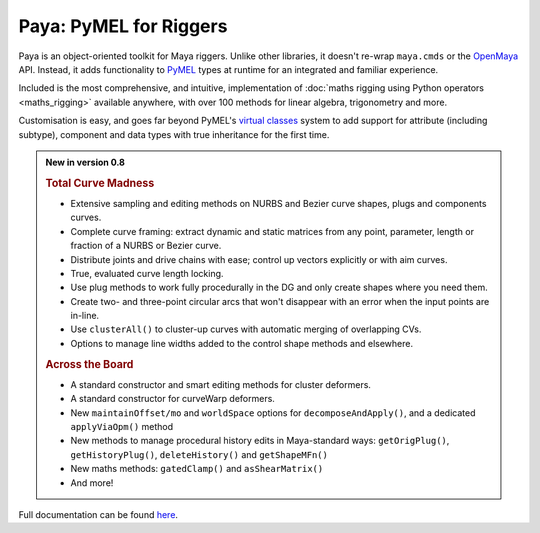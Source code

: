 Paya: PyMEL for Riggers
=======================

Paya is an object-oriented toolkit for Maya riggers. Unlike other libraries, it doesn't re-wrap ``maya.cmds`` or the
`OpenMaya <https://help.autodesk.com/view/MAYAUL/2023/ENU/?guid=Maya_SDK_Maya_Python_API_html>`_ API. Instead, it adds
functionality to `PyMEL <https://help.autodesk.com/view/MAYAUL/2022/ENU/?guid=__PyMel_index_html>`_ types at runtime
for an integrated and familiar experience.

Included is the most comprehensive, and intuitive, implementation of :doc:`maths rigging using Python operators
<maths_rigging>` available anywhere, with over 100 methods for linear algebra, trigonometry and more.

Customisation is easy, and goes far beyond PyMEL's
`virtual classes <https://github.com/LumaPictures/pymel/blob/master/examples/customClasses.py>`_ system to add support
for attribute (including subtype), component and data types with true inheritance for the first time.

.. admonition:: New in version 0.8

    .. rubric:: Total Curve Madness

    *   Extensive sampling and editing methods on NURBS and Bezier curve shapes, plugs and components
        curves.
    *   Complete curve framing: extract dynamic and static matrices from any point, parameter,
        length or fraction of a NURBS or Bezier curve.
    *   Distribute joints and drive chains with ease; control up vectors explicitly or with
        aim curves.
    *   True, evaluated curve length locking.
    *   Use plug methods to work fully procedurally in the DG and only create shapes
        where you need them.
    *   Create two- and three-point circular arcs that won't disappear with an error when the input points
        are in-line.
    *   Use ``clusterAll()`` to cluster-up curves with automatic merging of overlapping
        CVs.
    *   Options to manage line widths added to the control shape methods and elsewhere.

    .. rubric:: Across the Board

    *   A standard constructor and smart editing methods for cluster deformers.
    *   A standard constructor for curveWarp deformers.
    *   New ``maintainOffset/mo`` and ``worldSpace`` options for ``decomposeAndApply()``,
        and a dedicated ``applyViaOpm()`` method
    *   New methods to manage procedural history edits  in Maya-standard ways:
        ``getOrigPlug()``,
        ``getHistoryPlug()``,
        ``deleteHistory()`` and
        ``getShapeMFn()``
    *   New maths methods: ``gatedClamp()`` and ``asShearMatrix()``
    *   And more!

Full documentation can be found `here <https://kimonmatara.github.io/paya/>`_.